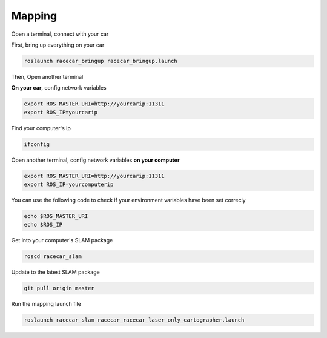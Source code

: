 Mapping
========

Open a terminal, connect with your car

First, bring up everything on your car

.. code:: bash

    roslaunch racecar_bringup racecar_bringup.launch

Then, Open another terminal


**On your car**, config network variables

.. code:: bash

    export ROS_MASTER_URI=http://yourcarip:11311
    export ROS_IP=yourcarip

Find your computer's ip

.. code:: bash

    ifconfig

Open another terminal, config network variables **on your computer**

.. code:: bash

    export ROS_MASTER_URI=http://yourcarip:11311
    export ROS_IP=yourcomputerip

You can use the following code to check if your environment variables have been set correcly

.. code:: bash

    echo $ROS_MASTER_URI
    echo $ROS_IP

Get into your computer's SLAM package

.. code:: bash

    roscd racecar_slam

Update to the latest SLAM package

.. code:: bash

    git pull origin master

Run the mapping launch file

.. code:: bash

    roslaunch racecar_slam racecar_racecar_laser_only_cartographer.launch